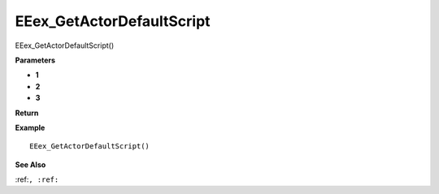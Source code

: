 .. _EEex_GetActorDefaultScript:

===================================
EEex_GetActorDefaultScript 
===================================

EEex_GetActorDefaultScript()



**Parameters**

* **1**
* **2**
* **3**


**Return**


**Example**

::

   EEex_GetActorDefaultScript()

**See Also**

:ref:``, :ref:`` 

